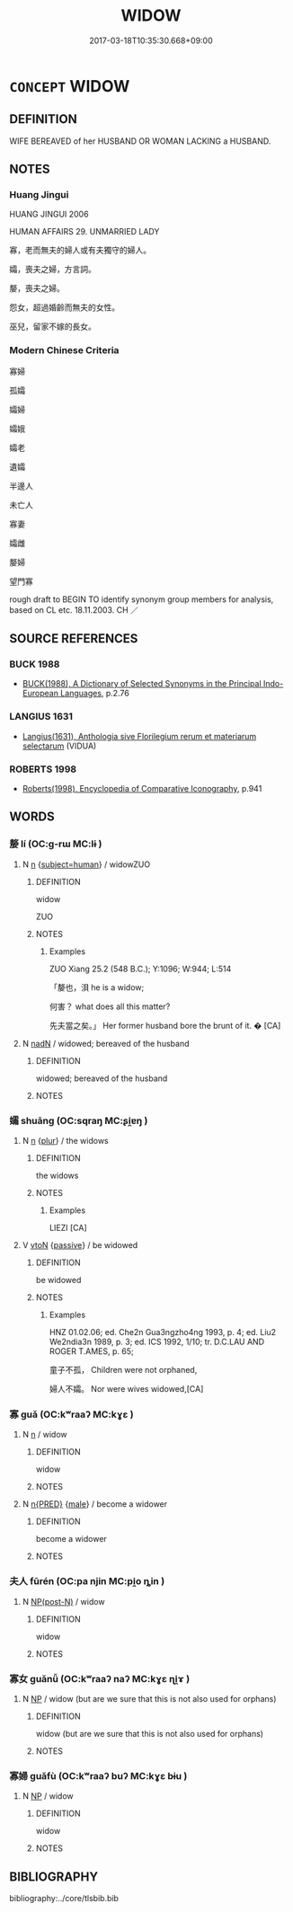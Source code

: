 # -*- mode: mandoku-tls-view -*-
#+TITLE: WIDOW
#+DATE: 2017-03-18T10:35:30.668+09:00        
#+STARTUP: content
* =CONCEPT= WIDOW
:PROPERTIES:
:CUSTOM_ID: uuid-48c2b3cc-4c9c-47a7-ad1b-f0274f8c2850
:TR_ZH: 寡婦
:END:
** DEFINITION

WIFE BEREAVED of her HUSBAND OR WOMAN LACKING a HUSBAND.

** NOTES

*** Huang Jingui
HUANG JINGUI 2006

HUMAN AFFAIRS 29. UNMARRIED LADY

寡，老而無夫的婦人或有夫獨守的婦人。

孀，喪夫之婦，方言詞。

嫠，喪夫之婦。

怨女，超過婚齡而無夫的女性。

巫兒，留家不嫁的長女。

*** Modern Chinese Criteria
寡婦

孤孀

孀婦

孀娥

孀老

遺孀

半邊人

未亡人

寡妻

孀雌

嫠婦

望門寡

rough draft to BEGIN TO identify synonym group members for analysis, based on CL etc. 18.11.2003. CH ／

** SOURCE REFERENCES
*** BUCK 1988
 - [[cite:BUCK-1988][BUCK(1988), A Dictionary of Selected Synonyms in the Principal Indo-European Languages]], p.2.76

*** LANGIUS 1631
 - [[cite:LANGIUS-1631][Langius(1631), Anthologia sive Florilegium rerum et materiarum selectarum]] (VIDUA)
*** ROBERTS 1998
 - [[cite:ROBERTS-1998][Roberts(1998), Encyclopedia of Comparative Iconography]], p.941

** WORDS
   :PROPERTIES:
   :VISIBILITY: children
   :END:
*** 嫠 lí (OC:ɡ-rɯ MC:lɨ )
:PROPERTIES:
:CUSTOM_ID: uuid-1cfbf998-c62e-40be-99c9-b6f7eda63dc6
:Char+: 嫠(38,11/14) 
:GY_IDS+: uuid-a341e971-a8d3-4570-98c0-f217cc07c9a5
:PY+: lí     
:OC+: ɡ-rɯ     
:MC+: lɨ     
:END: 
**** N [[tls:syn-func::#uuid-8717712d-14a4-4ae2-be7a-6e18e61d929b][n]] {[[tls:sem-feat::#uuid-9d6c54c1-760c-4bdc-9f1d-7c15193a50c8][subject=human]]} / widowZUO
:PROPERTIES:
:CUSTOM_ID: uuid-38fc58f2-804e-4402-bcd2-7698036a0892
:WARRING-STATES-CURRENCY: 2
:END:
****** DEFINITION

widow

ZUO

****** NOTES

******* Examples
ZUO Xiang 25.2 (548 B.C.); Y:1096; W:944; L:514

 「嫠也，浿 he is a widow;

 何害？ what does all this matter?

 先夫當之矣。」 Her former husband bore the brunt of it. � [CA]

**** N [[tls:syn-func::#uuid-516d3836-3a0b-4fbc-b996-071cc48ba53d][nadN]] / widowed; bereaved of the husband
:PROPERTIES:
:CUSTOM_ID: uuid-f8817595-923a-4346-bb49-c8f0f6554af0
:END:
****** DEFINITION

widowed; bereaved of the husband

****** NOTES

*** 孀 shuāng (OC:sqraŋ MC:ʂi̯ɐŋ )
:PROPERTIES:
:CUSTOM_ID: uuid-fb5128e1-644a-4f75-9f96-c179e3c5097b
:Char+: 孀(38,17/20) 
:GY_IDS+: uuid-430ef0ee-0e41-401d-a50a-7e578e657891
:PY+: shuāng     
:OC+: sqraŋ     
:MC+: ʂi̯ɐŋ     
:END: 
**** N [[tls:syn-func::#uuid-8717712d-14a4-4ae2-be7a-6e18e61d929b][n]] {[[tls:sem-feat::#uuid-d4180c2b-fab5-47cb-98ae-0655da1c313a][plur]]} / the widows
:PROPERTIES:
:CUSTOM_ID: uuid-f50c8919-36b7-45a3-a141-29c45a079468
:END:
****** DEFINITION

the widows

****** NOTES

******* Examples
LIEZI [CA]

**** V [[tls:syn-func::#uuid-fbfb2371-2537-4a99-a876-41b15ec2463c][vtoN]] {[[tls:sem-feat::#uuid-988c2bcf-3cdd-4b9e-b8a4-615fe3f7f81e][passive]]} / be widowed
:PROPERTIES:
:CUSTOM_ID: uuid-dc61af8d-f9f0-4634-9a46-6ec9d80a5709
:END:
****** DEFINITION

be widowed

****** NOTES

******* Examples
HNZ 01.02.06; ed. Che2n Gua3ngzho4ng 1993, p. 4; ed. Liu2 We2ndia3n 1989, p. 3; ed. ICS 1992, 1/10; tr. D.C.LAU AND ROGER T.AMES, p. 65;

 童子不孤， Children were not orphaned,

 婦人不孀。 Nor were wives widowed,[CA]

*** 寡 guǎ (OC:kʷraaʔ MC:kɣɛ )
:PROPERTIES:
:CUSTOM_ID: uuid-c936f101-c7a1-448e-892d-e6f3a9643636
:Char+: 寡(40,11/14) 
:GY_IDS+: uuid-5d8ab608-362c-4b59-85b0-0bb1c4126ce9
:PY+: guǎ     
:OC+: kʷraaʔ     
:MC+: kɣɛ     
:END: 
**** N [[tls:syn-func::#uuid-8717712d-14a4-4ae2-be7a-6e18e61d929b][n]] / widow
:PROPERTIES:
:CUSTOM_ID: uuid-118b6efe-a93d-4d91-8750-7fbea77f9fc3
:WARRING-STATES-CURRENCY: 3
:END:
****** DEFINITION

widow

****** NOTES

**** N [[tls:syn-func::#uuid-ea7b4cf1-fe27-4ed9-afb0-7f7fa9950f84][n{PRED}]] {[[tls:sem-feat::#uuid-5f249d14-20bd-4e1a-bd7f-4c260003a28e][male]]} / become a widower
:PROPERTIES:
:CUSTOM_ID: uuid-9d31c923-5930-49cb-8b6f-06304aa745f3
:END:
****** DEFINITION

become a widower

****** NOTES

*** 夫人 fūrén (OC:pa njin MC:pi̯o ȵin )
:PROPERTIES:
:CUSTOM_ID: uuid-6548137a-8447-4b5f-9590-14c8da53b30c
:Char+: 夫(37,1/4) 人(9,0/2) 
:GY_IDS+: uuid-438dbee0-c789-4bb0-8bb3-91aff4d4487c uuid-21fa0930-1ebd-4609-9c0d-ef7ef7a2723f
:PY+: fū rén    
:OC+: pa njin    
:MC+: pi̯o ȵin    
:END: 
**** N [[tls:syn-func::#uuid-e2ece349-6f09-49f0-be4e-7b7c66094e6f][NP(post-N)]] / widow
:PROPERTIES:
:CUSTOM_ID: uuid-54690d00-002e-4980-b08a-9849b37c8a1c
:WARRING-STATES-CURRENCY: 2
:END:
****** DEFINITION

widow

****** NOTES

*** 寡女 guǎnǚ (OC:kʷraaʔ naʔ MC:kɣɛ ɳi̯ɤ )
:PROPERTIES:
:CUSTOM_ID: uuid-1b9b4278-5a62-40db-90b2-48567dd3fd53
:Char+: 寡(40,11/14) 女(38,0/3) 
:GY_IDS+: uuid-5d8ab608-362c-4b59-85b0-0bb1c4126ce9 uuid-62ef1f12-7f84-48cc-ba85-fdbcaeebdd63
:PY+: guǎ nǚ    
:OC+: kʷraaʔ naʔ    
:MC+: kɣɛ ɳi̯ɤ    
:END: 
**** N [[tls:syn-func::#uuid-a8e89bab-49e1-4426-b230-0ec7887fd8b4][NP]] / widow (but are we sure that this is not also used for orphans)
:PROPERTIES:
:CUSTOM_ID: uuid-faf377c1-3056-4ea0-8303-5af0f21e8e12
:END:
****** DEFINITION

widow (but are we sure that this is not also used for orphans)

****** NOTES

*** 寡婦 guǎfù (OC:kʷraaʔ buʔ MC:kɣɛ bɨu )
:PROPERTIES:
:CUSTOM_ID: uuid-ab2e3855-7ecf-44e0-a47b-bf00f2d29b4e
:Char+: 寡(40,11/14) 婦(38,8/11) 
:GY_IDS+: uuid-5d8ab608-362c-4b59-85b0-0bb1c4126ce9 uuid-ecdaa987-35be-48b0-82ce-acaf73c9a7e2
:PY+: guǎ fù    
:OC+: kʷraaʔ buʔ    
:MC+: kɣɛ bɨu    
:END: 
**** N [[tls:syn-func::#uuid-a8e89bab-49e1-4426-b230-0ec7887fd8b4][NP]] / widow
:PROPERTIES:
:CUSTOM_ID: uuid-ea4784c9-3b60-458e-bf25-030d2e03f827
:END:
****** DEFINITION

widow

****** NOTES

** BIBLIOGRAPHY
bibliography:../core/tlsbib.bib
